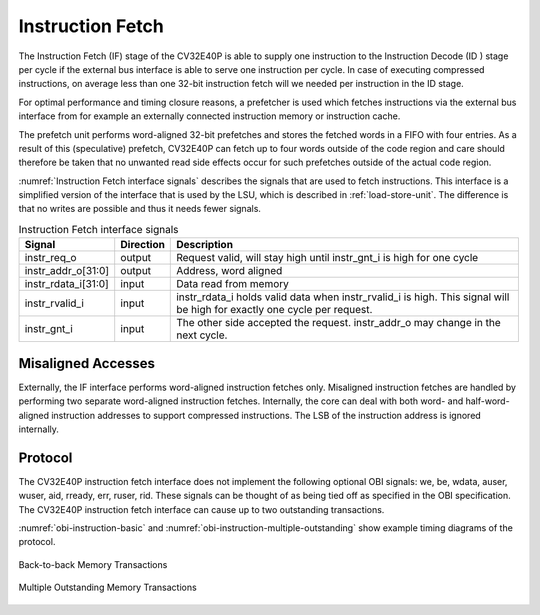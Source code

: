 ..
   Copyright (c) 2020 OpenHW Group
   
   Licensed under the Solderpad Hardware Licence, Version 2.0 (the "License");
   you may not use this file except in compliance with the License.
   You may obtain a copy of the License at
  
   https://solderpad.org/licenses/
  
   Unless required by applicable law or agreed to in writing, software
   distributed under the License is distributed on an "AS IS" BASIS,
   WITHOUT WARRANTIES OR CONDITIONS OF ANY KIND, either express or implied.
   See the License for the specific language governing permissions and
   limitations under the License.
  
   SPDX-License-Identifier: Apache-2.0 WITH SHL-2.0

.. _instruction-fetch:

Instruction Fetch
=================

The Instruction Fetch (IF) stage of the CV32E40P is able to supply one instruction to
the Instruction Decode (ID ) stage per cycle if the external bus interface is able
to serve one instruction per cycle. In case of executing compressed instructions,
on average less than one 32-bit instruction fetch will we needed per instruction
in the ID stage.

For optimal performance and timing closure reasons, a prefetcher is used
which fetches instructions via the external bus interface from for example
an externally connected instruction memory or instruction cache.

The prefetch unit performs word-aligned 32-bit prefetches and stores the
fetched words in a FIFO with four entries. As a result of this (speculative)
prefetch, CV32E40P can fetch up to four words outside of the code region
and care should therefore be taken that no unwanted read side effects occur
for such prefetches outside of the actual code region.

:numref:`Instruction Fetch interface signals` describes the signals that are used to fetch instructions. This
interface is a simplified version of the interface that is used by the
LSU, which is described in :ref:`load-store-unit`. The difference is that no writes
are possible and thus it needs fewer signals.

.. table:: Instruction Fetch interface signals
  :name: Instruction Fetch interface signals

  +-------------------------+-----------------+--------------------------------------------------------------------------------------------------------------------------------+
  | **Signal**              | **Direction**   | **Description**                                                                                                                |
  +-------------------------+-----------------+--------------------------------------------------------------------------------------------------------------------------------+
  | instr\_req\_o           | output          | Request valid, will stay high until instr\_gnt\_i is high for one cycle                                                        |
  +-------------------------+-----------------+--------------------------------------------------------------------------------------------------------------------------------+
  | instr\_addr\_o[31:0]    | output          | Address, word aligned                                                                                                          |
  +-------------------------+-----------------+--------------------------------------------------------------------------------------------------------------------------------+
  | instr\_rdata\_i[31:0]   | input           | Data read from memory                                                                                                          |
  +-------------------------+-----------------+--------------------------------------------------------------------------------------------------------------------------------+
  | instr\_rvalid\_i        | input           | instr\_rdata\_i holds valid data when instr\_rvalid\_i is high. This signal will be high for exactly one cycle per request.    |
  +-------------------------+-----------------+--------------------------------------------------------------------------------------------------------------------------------+
  | instr\_gnt\_i           | input           | The other side accepted the request. instr\_addr\_o may change in the next cycle.                                              |
  +-------------------------+-----------------+--------------------------------------------------------------------------------------------------------------------------------+

Misaligned Accesses
-------------------

Externally, the IF interface performs word-aligned instruction fetches only.
Misaligned instruction fetches are handled by performing two separate word-aligned instruction fetches.
Internally, the core can deal with both word- and half-word-aligned instruction addresses to support compressed instructions.
The LSB of the instruction address is ignored internally.

Protocol
--------

The CV32E40P instruction fetch interface does not
implement the following optional OBI signals: we, be, wdata, auser, wuser, aid,
rready, err, ruser, rid. These signals can be thought of as being tied off as
specified in the OBI specification. The CV32E40P instruction fetch interface can
cause up to two outstanding transactions.

:numref:`obi-instruction-basic` and :numref:`obi-instruction-multiple-outstanding` show example timing diagrams of the protocol.

.. figure:: ../images/obi_instruction_basic.svg
   :name: obi-instruction-basic
   :align: center
   :alt:

   Back-to-back Memory Transactions

.. figure:: ../images/obi_instruction_multiple_outstanding.svg
   :name: obi-instruction-multiple-outstanding
   :align: center
   :alt:

   Multiple Outstanding Memory Transactions
